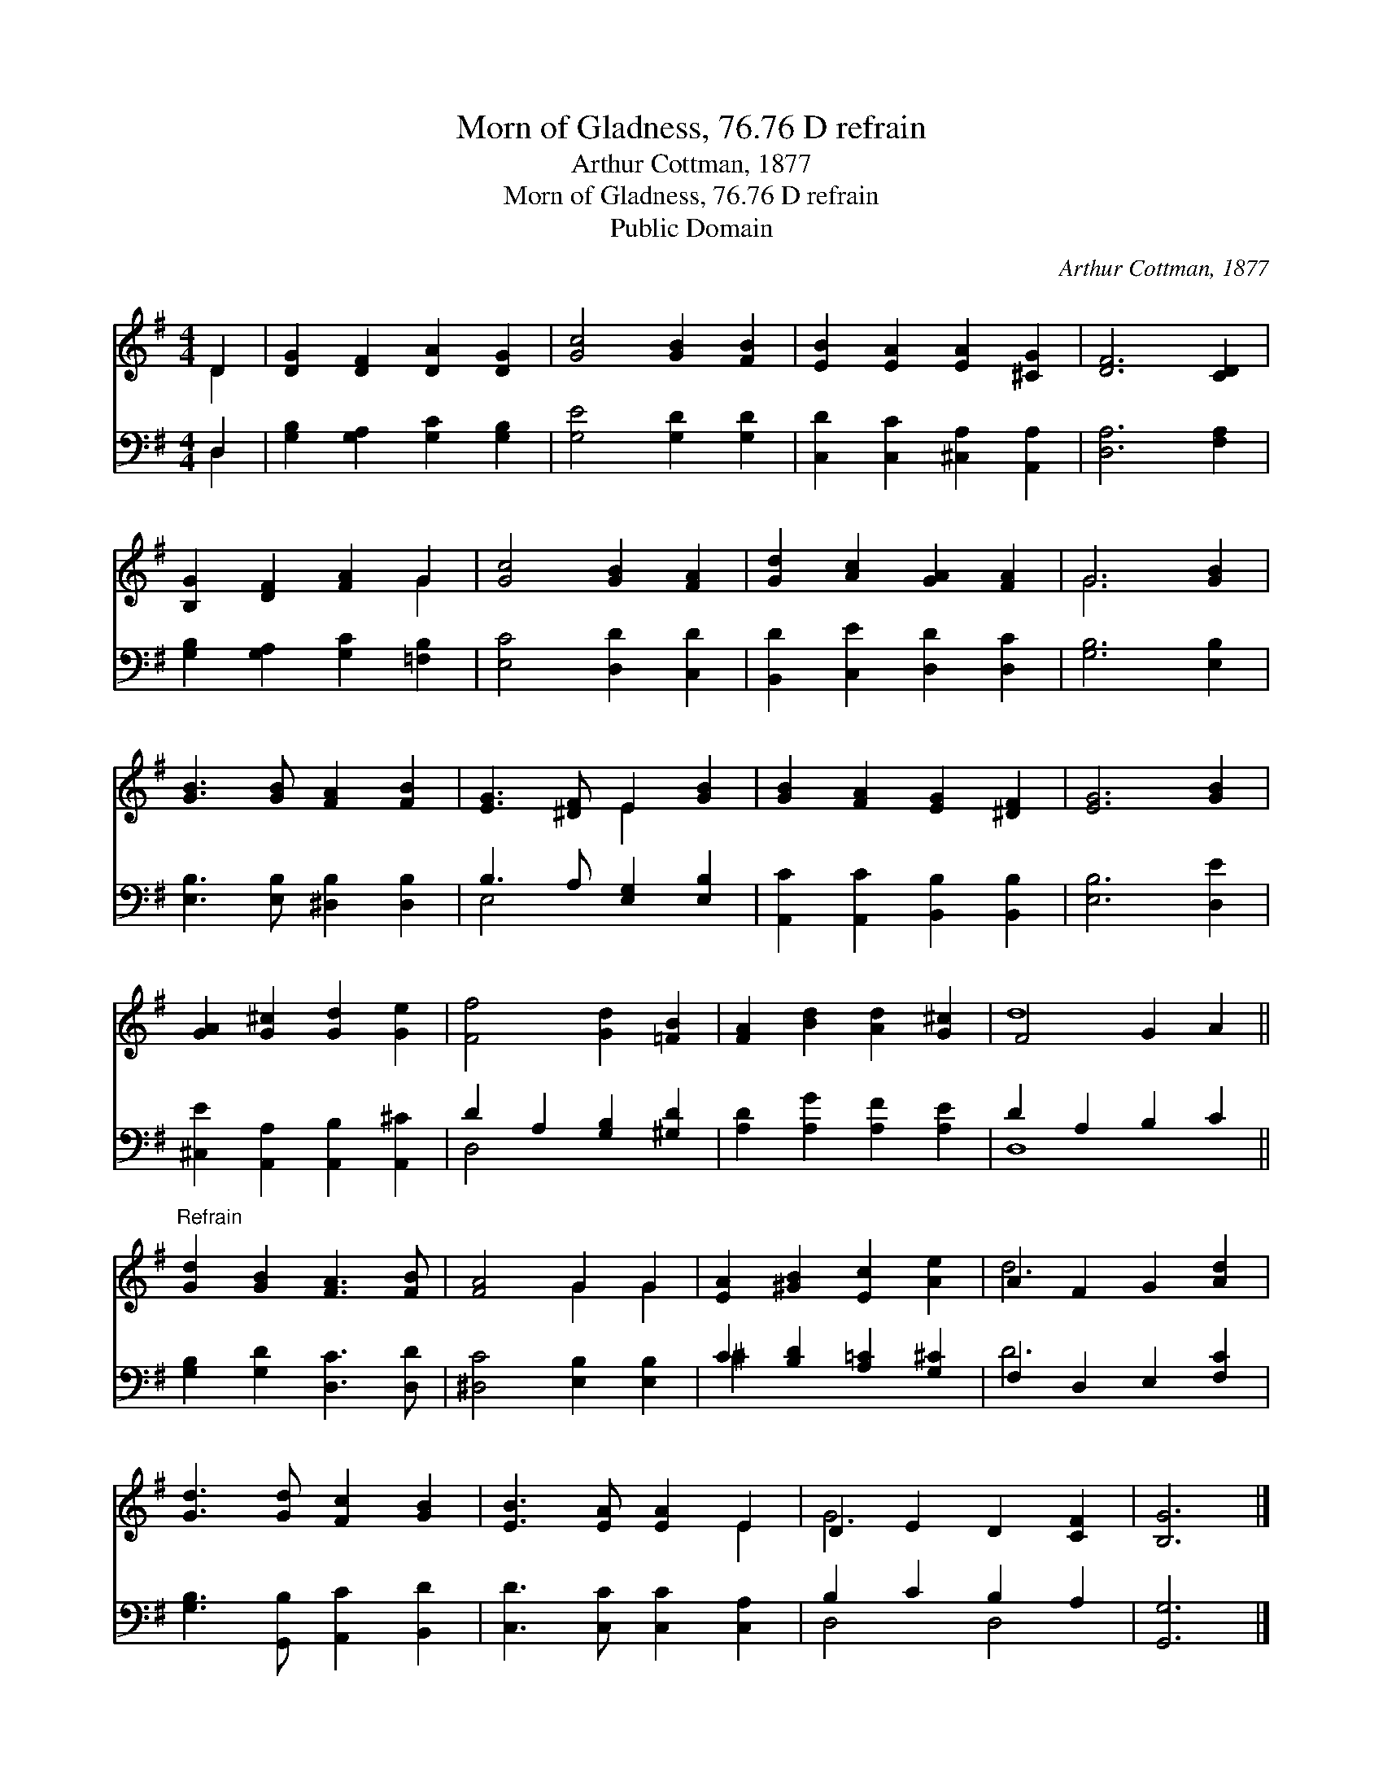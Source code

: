 X:1
T:Morn of Gladness, 76.76 D refrain
T:Arthur Cottman, 1877
T:Morn of Gladness, 76.76 D refrain
T:Public Domain
C:Arthur Cottman, 1877
Z:Public Domain
%%score ( 1 2 ) ( 3 4 )
L:1/8
M:4/4
K:G
V:1 treble 
V:2 treble 
V:3 bass 
V:4 bass 
V:1
 D2 | [DG]2 [DF]2 [DA]2 [DG]2 | [Gc]4 [GB]2 [FB]2 | [EB]2 [EA]2 [EA]2 [^CG]2 | [DF]6 [CD]2 | %5
 [B,G]2 [DF]2 [FA]2 G2 | [Gc]4 [GB]2 [FA]2 | [Gd]2 [Ac]2 [GA]2 [FA]2 | G6 [GB]2 | %9
 [GB]3 [GB] [FA]2 [FB]2 | [EG]3 [^DF] E2 [GB]2 | [GB]2 [FA]2 [EG]2 [^DF]2 | [EG]6 [GB]2 | %13
 [GA]2 [G^c]2 [Gd]2 [Ge]2 | [Ff]4 [Gd]2 [=FB]2 | [FA]2 [Bd]2 [Ad]2 [G^c]2 | F4 G2 A2 || %17
"^Refrain" [Gd]2 [GB]2 [FA]3 [FB] | [FA]4 G2 G2 | [EA]2 [^GB]2 [Ec]2 [Ae]2 | A2 F2 G2 [Ad]2 | %21
 [Gd]3 [Gd] [Fc]2 [GB]2 | [EB]3 [EA] [EA]2 E2 | D2 E2 D2 [CF]2 | [B,G]6 |] %25
V:2
 D2 | x8 | x8 | x8 | x8 | x6 G2 | x8 | x8 | G6 x2 | x8 | x4 E2 x2 | x8 | x8 | x8 | x8 | x8 | d8 || %17
 x8 | x4 G2 G2 | x8 | d6 x2 | x8 | x6 E2 | G6 x2 | x6 |] %25
V:3
 D,2 | [G,B,]2 [G,A,]2 [G,C]2 [G,B,]2 | [G,E]4 [G,D]2 [G,D]2 | [C,D]2 [C,C]2 [^C,A,]2 [A,,A,]2 | %4
 [D,A,]6 [F,A,]2 | [G,B,]2 [G,A,]2 [G,C]2 [=F,B,]2 | [E,C]4 [D,D]2 [C,D]2 | %7
 [B,,D]2 [C,E]2 [D,D]2 [D,C]2 | [G,B,]6 [E,B,]2 | [E,B,]3 [E,B,] [^D,B,]2 [D,B,]2 | %10
 B,3 A, [E,G,]2 [E,B,]2 | [A,,C]2 [A,,C]2 [B,,B,]2 [B,,B,]2 | [E,B,]6 [D,E]2 | %13
 [^C,E]2 [A,,A,]2 [A,,B,]2 [A,,^C]2 | D2 A,2 [G,B,]2 [^G,D]2 | [A,D]2 [A,G]2 [A,F]2 [A,E]2 | %16
 D2 A,2 B,2 C2 || [G,B,]2 [G,D]2 [D,C]3 [D,D] | [^D,C]4 [E,B,]2 [E,B,]2 | %19
 C2 [B,D]2 [A,=C]2 [G,^C]2 | F,2 D,2 E,2 [F,C]2 | [G,B,]3 [G,,B,] [A,,C]2 [B,,D]2 | %22
 [C,D]3 [C,C] [C,C]2 [C,A,]2 | B,2 C2 B,2 A,2 | [G,,G,]6 |] %25
V:4
 D,2 | x8 | x8 | x8 | x8 | x8 | x8 | x8 | x8 | x8 | E,4 x4 | x8 | x8 | x8 | D,4 x4 | x8 | D,8 || %17
 x8 | x8 | ^C2 x6 | D6 x2 | x8 | x8 | D,4 D,4 | x6 |] %25

